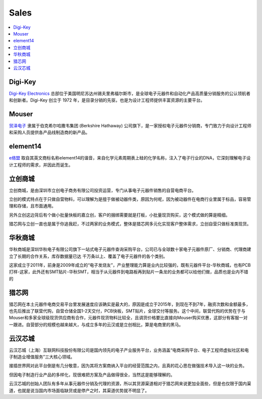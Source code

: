 
.. _sales:

Sales
===============

.. contents::
    :local:
    :depth: 1

.. _digikey:

Digi-Key
-----------

`Digi-Key Electronics  <https://www.digikey.cn/>`_ 总部位于美国明尼苏达州锡夫里弗福尔斯市，是全球电子元器件和自动化产品高质量分销服务的公认领航者和创新者。Digi-Key 创立于 1972 年，是目录分销的先驱，也是为设计工程师提供丰富资源的主要平台。

.. _mouser:

Mouser
-----------

`贸泽电子 <https://www.mouser.cn>`_ 隶属于伯克希尔哈撒韦集团 (Berkshire Hathaway) 公司旗下，是一家授权电子元器件分销商，专门致力于向设计工程师和采购人员提供各产品线制造商的新产品。


.. _element14:

element14
-----------

`e络盟 <https://cn.element14.com/>`_ 取自其英文商标名称element14的谐音，来自化学元素周期表上硅的化学名称，注入了电子行业的DNA，它深刻理解电子设计工程师的需求，并因此而诞生。

.. _lc:

立创商城
-----------

立创商城，是由深圳市立创电子商务有限公司投资运营，专门从事电子元器件销售的自营电商平台。

立创的模式特点在于只做自营物料，可以理解为是擅于做被动器件类，原因为何呢，因为被动器件在电商行业里属于标品，容易管理和存储，且市面通用。

另外立创这边背后有个做小批量快板的嘉立创，客户的捆绑需要就是打板，小批量现货购买，这个模式做的算是精细。

猎芯网与立创一直也是属于你追我赶，不过两家的业务模式，整体是猎芯网多元化实现客户整体需求，立创自营只做标准类现货。

华秋商城
-----------

华秋商城是深圳华秋电子有限公司旗下一站式电子元器件查询采购平台，公司已与全球数十家电子元器件原厂、分销商、代理商建立了长期的合作关系，库存数据量已达 千万条以上、覆盖了电子元器件的各个类别。

这家成立于2011年，前身是2009年成立的“电子发烧友”，产业整理能力算是业内比较强的，既有元器件平台-华秋商城，也有PCB打样-这家，此外还有SMT贴片-华秋SMT，相当于从元器件到电路板再到贴片一条龙的业务都可以给他们做，品质也是业内不错的


猎芯网
-----------

猎芯网在本土元器件电商交易平台里发展速度应该确实是最大的，原因是成立于2015年，到现在不到7年，融资次数和金额最多，也先后推出了联营代购，自营仓储全国1-2天交付，PCB快板，SMT贴片，全球交付等服务。这个中间，联营代购的优势在于与Mouser和多家全球级现货供应商有合作，元器件现货物料比较全，且调货价格要比直接向Mouser购买优惠，这部分有客服一对一跟进。自营部分的规模也越来越大，与成立多年的云汉或是立创相比，算是电商里的黑马。

云汉芯城
-----------

云汉芯城（上海）互联网科技股份有限公司是国内领先的电子产业服务平台，业务涵盖“电商采购平台、电子工程师虚拟社区和电子制造业增值服务”三大核心领域。

接插世界网对此平台倒是有几分敬意，因为其将方案商纳入平台的经营范围之内，且真的花心思在做强技术导入这一块的业务。

但因电子制造行业产品的多样化，现很难把方案及产品做得很全，当然这是能够理解的。

云汉芯城的创始人团队有多年从事元器件分销及代理的资源，所以其货源渠道相对于猎芯网来说更加全面些，但是也仅限于国内渠道，也就是说当国内市场面临缺货或是停产之时，其渠道优势就不明显了。
